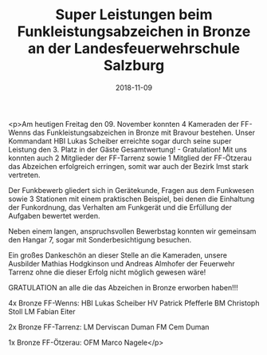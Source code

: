 #+TITLE: Super Leistungen beim Funkleistungsabzeichen in Bronze an der Landesfeuerwehrschule Salzburg
#+DATE: 2018-11-09
#+FACEBOOK_URL: https://facebook.com/ffwenns/posts/2349085048499940

<p>Am heutigen Freitag den 09. November konnten 4 Kameraden der FF-Wenns das Funkleistungsabzeichen in Bronze mit Bravour bestehen.
Unser Kommandant HBI Lukas Scheiber erreichte sogar durch seine super Leistung den 3. Platz in der Gäste Gesamtwertung! - Gratulation! 
Mit uns konnten auch 2 Mitglieder der FF-Tarrenz sowie 1 Mitglied der FF-Ötzerau das Abzeichen erfolgreich erringen, somit war auch der Bezirk Imst stark vertreten.

Der Funkbewerb gliedert sich in Gerätekunde, Fragen aus dem Funkwesen sowie 3 Stationen mit einem praktischen Beispiel, bei denen die Einhaltung der Funkordnung, das Verhalten am Funkgerät und die Erfüllung der Aufgaben bewertet werden.

Neben einem langen, anspruchsvollen Bewerbstag konnten wir gemeinsam den Hangar 7, sogar mit Sonderbesichtigung besuchen.

Ein großes Dankeschön an dieser Stelle an die Kameraden, unsere Ausbilder Mathias Hodgkinson und Andreas Almhofer der Feuerwehr Tarrenz ohne die dieser Erfolg nicht möglich gewesen wäre!

GRATULATION an alle die das Abzeichen in Bronze erworben haben!!! 

4x Bronze FF-Wenns:
HBI Lukas Scheiber
HV Patrick Pfefferle
BM Christoph Stoll
LM Fabian Eiter

2x Bronze FF-Tarrenz:
LM Derviscan Duman
FM Cem Duman

1x Bronze FF-Ötzerau:
OFM Marco Nagele</p>
